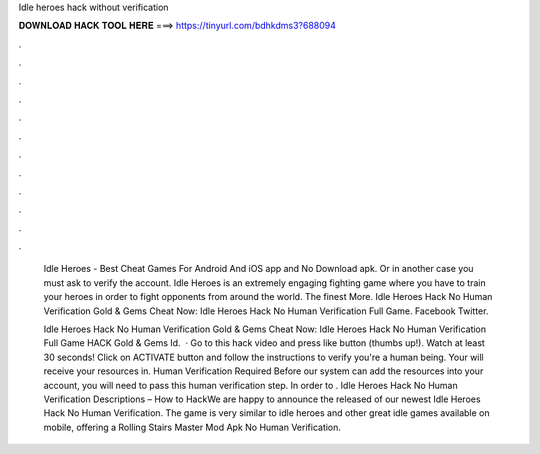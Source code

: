Idle heroes hack without verification



𝐃𝐎𝐖𝐍𝐋𝐎𝐀𝐃 𝐇𝐀𝐂𝐊 𝐓𝐎𝐎𝐋 𝐇𝐄𝐑𝐄 ===> https://tinyurl.com/bdhkdms3?688094



.



.



.



.



.



.



.



.



.



.



.



.

 Idle Heroes - Best Cheat Games For Android And iOS app and No Download apk. Or in another case you must ask to verify the account. Idle Heroes is an extremely engaging fighting game where you have to train your heroes in order to fight opponents from around the world. The finest More. Idle Heroes Hack No Human Verification Gold & Gems Cheat Now:  Idle Heroes Hack No Human Verification Full Game. Facebook Twitter.
 
 Idle Heroes Hack No Human Verification Gold & Gems Cheat Now:  Idle Heroes Hack No Human Verification Full Game HACK Gold & Gems Id.  · Go to this hack video and press like button (thumbs up!). Watch at least 30 seconds! Click on ACTIVATE button and follow the instructions to verify you're a human being. Your will receive your resources in. Human Verification Required Before our system can add the resources into your account, you will need to pass this human verification step. In order to . Idle Heroes Hack No Human Verification Descriptions – How to HackWe are happy to announce the released of our newest Idle Heroes Hack No Human Verification. The game is very similar to idle heroes and other great idle games available on mobile, offering a Rolling Stairs Master Mod Apk No Human Verification.
